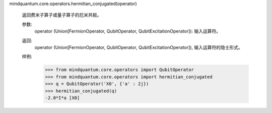 mindquantum.core.operators.hermitian_conjugated(operator)

    返回费米子算子或量子算子的厄米共轭。

    参数:
        operator (Union[FermionOperator, QubitOperator, QubitExcitationOperator]): 输入运算符。

    返回:
        operator (Union[FermionOperator, QubitOperator, QubitExcitationOperator]), 输入运算符的隐士形式。

    样例:
        >>> from mindquantum.core.operators import QubitOperator
        >>> from mindquantum.core.operators import hermitian_conjugated
        >>> q = QubitOperator('X0', {'a' : 2j})
        >>> hermitian_conjugated(q)
        -2.0*I*a [X0]
    
